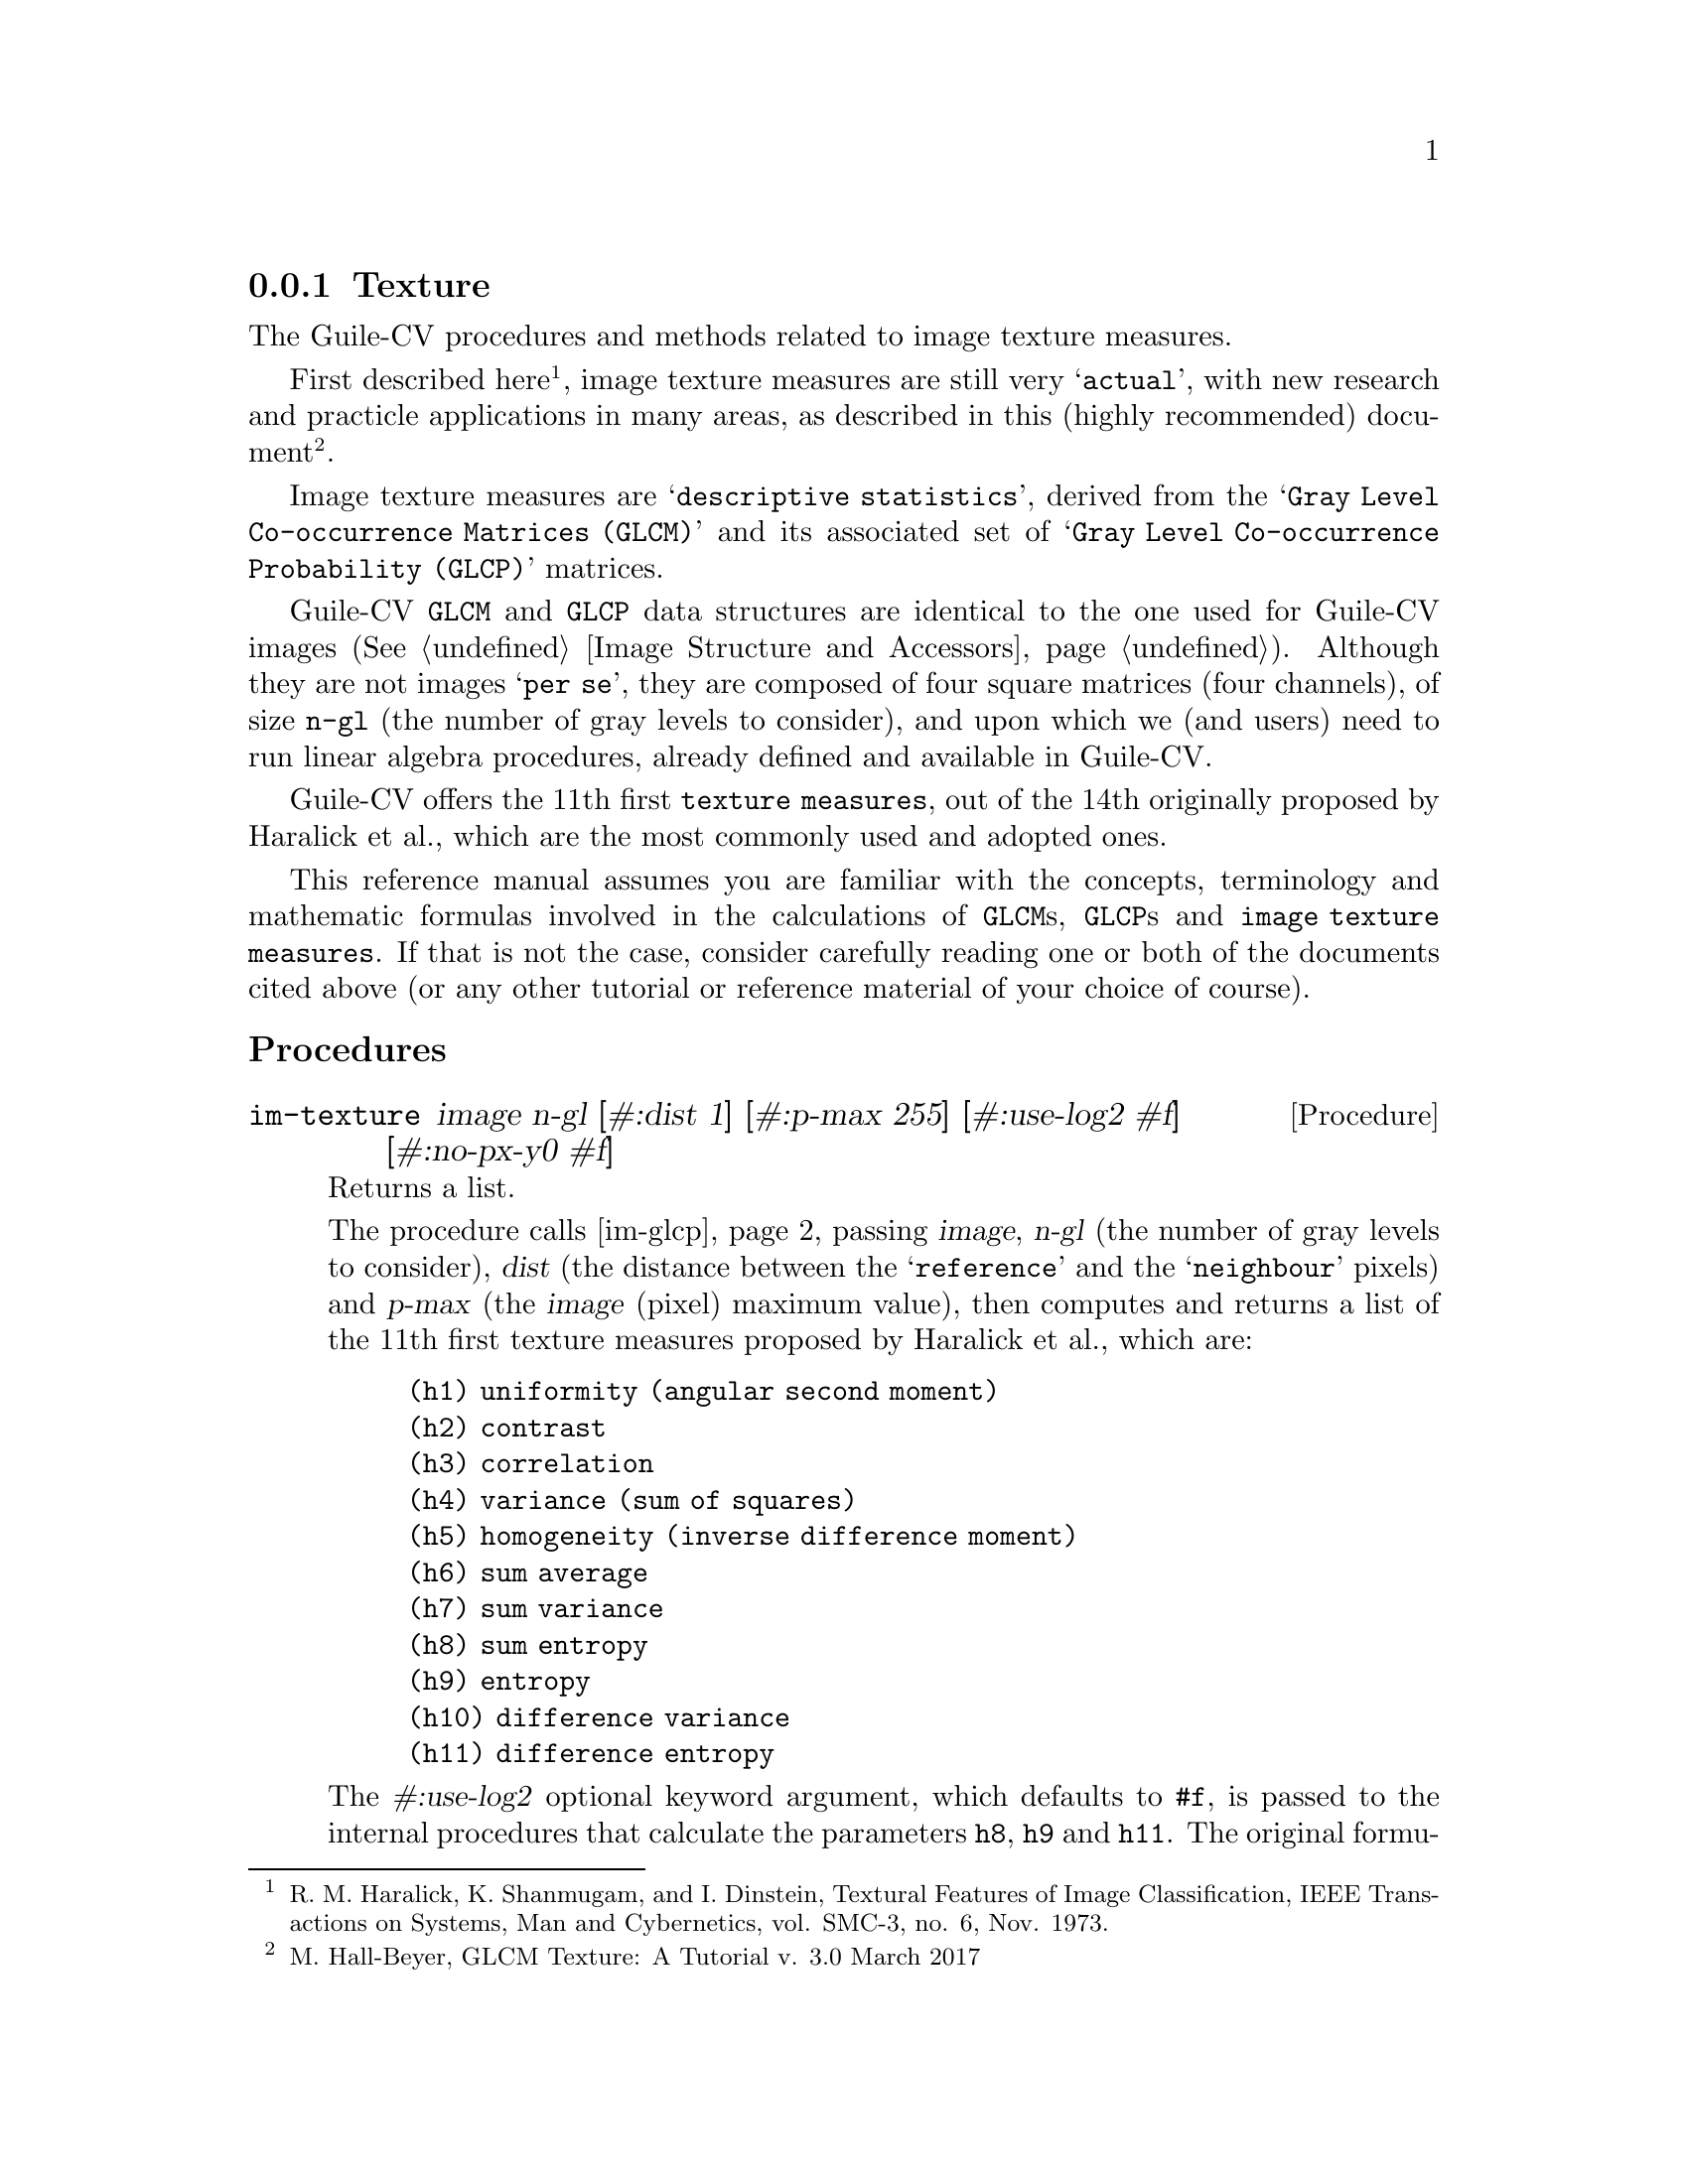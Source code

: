 @c -*- mode: texinfo; coding: utf-8 -*-
@c This is part of the GNU Guile-CV Reference Manual.
@c Copyright (C) 2016 - 2018 Free Software Foundation, Inc.
@c See the file guile-cv.texi for copying conditions.


@node Texture
@subsection Texture

The Guile-CV procedures and methods related to image texture measures.

First described here@footnote{R. M. Haralick, K. Shanmugam, and
I. Dinstein, Textural Features of Image Classification, IEEE
Transactions on Systems, Man and Cybernetics, vol. SMC-3, no. 6,
Nov. 1973.}, image texture measures are still very @samp{actual}, with
new research and practicle applications in many areas, as described in
this (highly recommended) document@footnote{M. Hall-Beyer, GLCM Texture:
A Tutorial v. 3.0 March 2017}.

Image texture measures are @samp{descriptive statistics}, derived from
the @samp{Gray Level Co-occurrence Matrices (GLCM)} and its associated
set of @samp{Gray Level Co-occurrence Probability (GLCP)} matrices.

Guile-CV @code{GLCM} and @code{GLCP} data structures are identical to
the one used for Guile-CV images (@xref{Image Structure and Accessors}).
Although they are not images @samp{per se}, they are composed of four
square matrices (four channels), of size @code{n-gl} (the number of gray
levels to consider), and upon which we (and users) need to run linear
algebra procedures, already defined and available in Guile-CV.

Guile-CV offers the 11th first @code{texture measures}, out of the 14th
originally proposed by Haralick et al., which are the most commonly used
and adopted ones.

This reference manual assumes you are familiar with the concepts,
terminology and mathematic formulas involved in the calculations of
@code{GLCM}s, @code{GLCP}s and @code{image texture measures}. If that is
not the case, consider carefully reading one or both of the documents
cited above (or any other tutorial or reference material of your choice
of course).


@subheading Procedures

@ifhtml
@indentedblock
@table @code
@item @ref{im-texture}
@item @ref{im-glcp}
@item @ref{im-glcm}
@end table
@end indentedblock
@end ifhtml


@anchor{im-texture}
@deffn Procedure im-texture image n-gl [#:dist 1] [#:p-max 255] @
       [#:use-log2 #f] [#:no-px-y0 #f]
@cindex Image Textures

Returns a list.

The procedure calls @ref{im-glcp}, passing @var{image}, @var{n-gl} (the
number of gray levels to consider), @var{dist} (the distance between the
@samp{reference} and the @samp{neighbour} pixels) and @var{p-max} (the
@var{image} (pixel) maximum value), then computes and returns a list of
the 11th first texture measures proposed by Haralick et al., which are:

@indentedblock
@table @code
@c @enumerate

@item (h1) uniformity (angular second moment)
@item (h2) contrast
@item (h3) correlation
@item (h4) variance (sum of squares)
@item (h5) homogeneity (inverse difference moment)
@item (h6) sum average
@item (h7) sum variance
@item (h8) sum entropy
@item (h9) entropy
@item (h10) difference variance
@item (h11) difference entropy

@end table
@c @end enumerate
@end indentedblock

The @var{#:use-log2} optional keyword argument, which defaults to
@code{#f}, is passed to the internal procedures that calculate the
parameters @code{h8}, @code{h9} and @code{h11}. The original formulas
proposed by Haralck and al. use @code{log}, but I have seen a couple of
implementations using @code{log2}@footnote{Since it is used as a
@code{factor} in all three formulas, the final result obtained using
@code{log2} is equivalent to the result obtained using @code{log}
multiplied by @code{1.4426950408889634}}.

The @var{#:no-px-y0} optional keyword argument, which defaults to
@code{#f}, is passed to the internal procedure that calculate the
parameter @code{h10}.  For some obscure reason, and only with respect to
this parameter, I have seen some implementations eliminating the first
element of the so-called @code{Px-y}, an internediate @code{f32vector}
result, which holds, as its first element, the sum of the elements of
the main diagnal of the @code{GLCP}@footnote{Guile-CV computes the
@code{difference average} using all elements of the @code{Px-y}, by
default, but offers this option as a courtesy, for users who would want
to use Guile-CV as an immediate substitute to compute image texture
measures for a (large) image set for which they would already have
trained a classifier. It is not recommended to use it otherwise.}.
@end deffn


@anchor{im-glcp}
@deffn Procedure im-glcp image n-gl [#:dist 1] [#:p-max 255]
@cindex Gray Level Co-occurence Probability
@cindex GLCP

Returns the @code{GLCP} for @var{image}.

The procedure calls @ref{im-glcm}, passing @var{image}, @var{n-gl} (the
number of gray levels to consider), @var{dist} (the distance between the
@samp{reference} and the @samp{neighbour} pixels) and @var{p-max} (the
@var{image} (pixel) maximum value), adds @code{GLCM'} (the transposed
version of @code{GLCM}, so the result is symmetrical around the
diagonal), then computes and returns the @code{GLCP}.

The returned @code{GLCP} is an @samp{image} composed four channels (four
square matrices of size @var{n-gl}), corresponding to the (symmetrical)
Gray Level Co-occurrences expressed as propabibilities, each calculated
at a specific @samp{angle}, respectively @code{0º}, @code{45º},
@code{90º}, and @code{135º}.
@end deffn


@anchor{im-glcm}
@deffn Procedure im-glcm image n-gl [#:dist 1] [#:p-max 255]
@cindex Gray Level Co-occurence Matrix
@cindex GLCM

Returns the @code{GLCM} for @var{image}.

The procedure scales the original @var{image} (it brings its values in
the range @code{[0 (- n-gl 1)]}), then computes and returns the @code{GLCM}.

The returned @code{GLCM} is an @samp{image} composed four channels (four
square matrices of size @var{n-gl}), corresponding to the Gray Level
Co-occurrences, each calculated at a specific @samp{angle}, respectively
@code{0º}, @code{45º}, @code{90º}, and @code{135º}.
@end deffn
